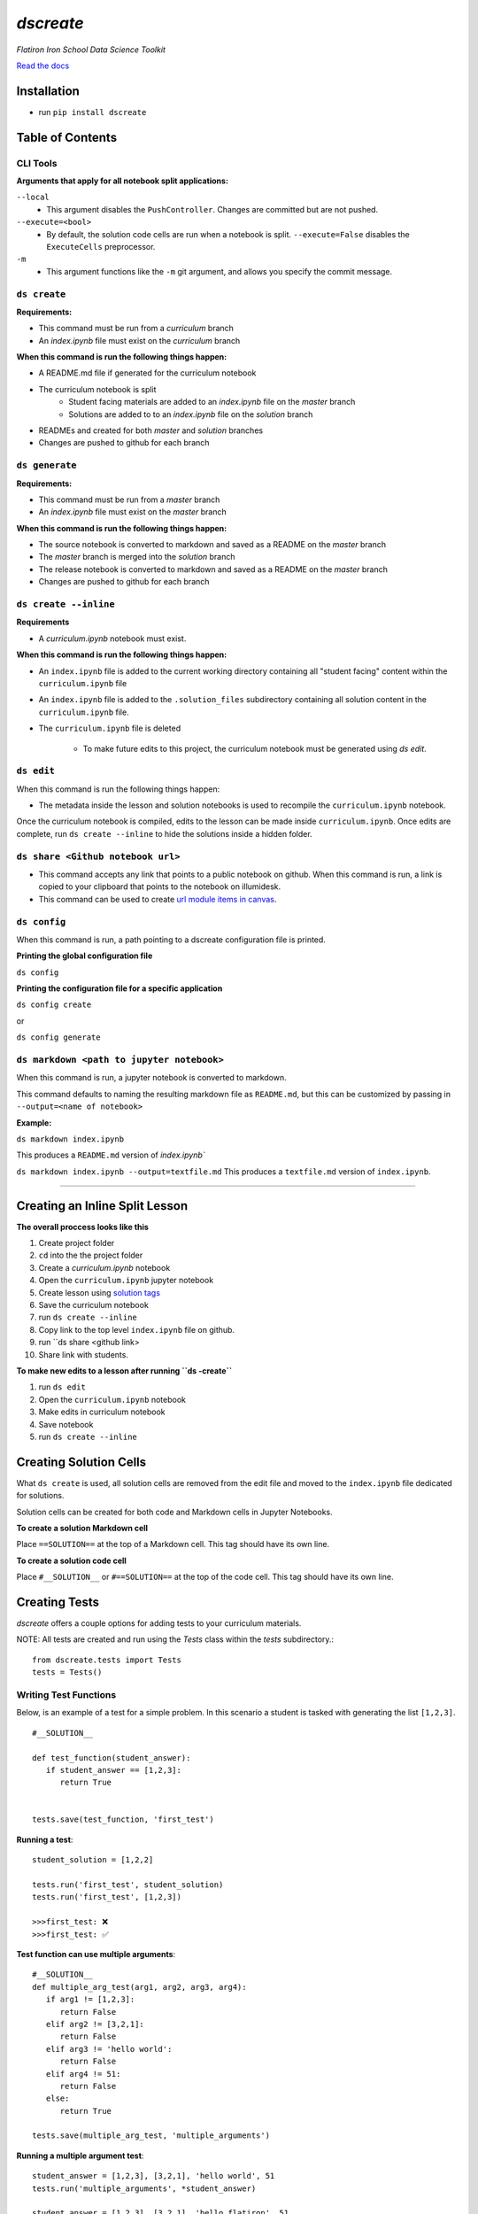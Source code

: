 .. dscreate documentation master file, created by
   sphinx-quickstart on Wed Apr 28 17:16:41 2021.
   You can adapt this file completely to your liking, but it should at least
   contain the root `toctree` directive.

====================================
`dscreate`
====================================

*Flatiron Iron School Data Science Toolkit*

`Read the docs <https://dscreate.readthedocs.io/>`_


Installation
============
* run ``pip install dscreate``

Table of Contents
==================

.. _cli-tools:

-------------
CLI Tools
-------------

**Arguments that apply for all notebook split applications:**

``--local``
   - This argument disables the ``PushController``. Changes are committed but are not pushed.

``--execute=<bool>``
   - By default, the solution code cells are run when a notebook is split. ``--execute=False`` disables the ``ExecuteCells`` preprocessor. 

``-m``
   - This argument functions like the ``-m`` git argument, and allows you specify the commit message.


-------------
``ds create``
-------------
**Requirements:**

- This command must be run from a `curriculum` branch
- An `index.ipynb` file must exist on the `curriculum` branch

**When this command is run the following things happen:**

- A README.md file if generated for the curriculum notebook
- The curriculum notebook is split
   - Student facing materials are added to an `index.ipynb` file on the `master` branch
   - Solutions are added to to an `index.ipynb` file on the `solution` branch
- READMEs and created for both `master` and `solution` branches
- Changes are pushed to github for each branch


-------------
``ds generate``
-------------

**Requirements:**

- This command must be run from a `master` branch
- An `index.ipynb` file must exist on the `master` branch

**When this command is run the following things happen:**

- The source notebook is converted to markdown and saved as a README on the `master` branch
- The `master` branch is merged into the `solution` branch
- The release notebook is converted to markdown and saved as a README on the `master` branch
- Changes are pushed to github for each branch

-------------
``ds create --inline``
-------------
**Requirements**

- A `curriculum.ipynb` notebook must exist.

**When this command is run the following things happen:**

- An ``index.ipynb`` file is added to the current working directory containing all "student facing" content within the ``curriculum.ipynb`` file
- An ``index.ipynb`` file is added to the ``.solution_files`` subdirectory containing all solution content in the ``curriculum.ipynb`` file.
- The ``curriculum.ipynb`` file is deleted
  
   - To make future edits to this project, the curriculum notebook must be generated using `ds edit`.

-------------
``ds edit``
-------------
When this command is run the following things happen:

* The metadata inside the lesson and solution notebooks is used to recompile the ``curriculum.ipynb`` notebook.

Once the curriculum notebook is compiled, edits to the lesson can be made inside ``curriculum.ipynb``.
Once edits are complete, run ``ds create --inline`` to hide the solutions inside a hidden folder.


-------------
``ds share <Github notebook url>``
-------------

* This command accepts any link that points to a public notebook on github. When this command is run, a link is copied to your clipboard that points to the notebook on illumidesk.
* This command can be used to create `url module items in canvas <https://community.canvaslms.com/t5/Instructor-Guide/How-do-I-add-an-external-URL-as-a-module-item/ta-p/967>`_.

-------------
``ds config``
-------------
When this command is run, a path pointing to a dscreate configuration file is printed.

**Printing the global configuration file**

``ds config``

**Printing the configuration file for a specific application**

``ds config create``

or 

``ds config generate``

-------------
``ds markdown <path to jupyter notebook>``
-------------
When this command is run, a jupyter notebook is converted to markdown.

This command defaults to naming the resulting markdown file as ``README.md``, but 
this can be customized by passing in ``--output=<name of notebook>``

**Example:**

``ds markdown index.ipynb``

This produces a ``README.md`` version of `index.ipynb``

``ds markdown index.ipynb --output=textfile.md``
This produces a ``textfile.md`` version of ``index.ipynb``.

-------------------------------------------------------

.. _creating-a-lesson:

Creating an Inline Split Lesson 
==================

**The overall proccess looks like this**

1. Create project folder
2. ``cd`` into the the project folder
3. Create a `curriculum.ipynb` notebook
4. Open the ``curriculum.ipynb`` jupyter notebook
5. Create lesson using `solution tags <#creating-solution-cells>`_ 
6. Save the curriculum notebook
7. run ``ds create --inline``
8. Copy link to the top level ``index.ipynb`` file on github.
9. run ``ds share <github link>
10. Share link with students. 

**To make new edits to a lesson after running ``ds -create``**

1. run ``ds edit``
2. Open the ``curriculum.ipynb`` notebook
3. Make edits in curriculum notebook
4. Save notebook
5. run ``ds create --inline``

Creating Solution Cells
=======================

What ``ds create`` is used, all solution cells are removed from the edit file 
and moved to the ``index.ipynb`` file dedicated for solutions.

Solution cells can be created for both code and Markdown cells in Jupyter Notebooks.

**To create a solution Markdown cell**

Place ``==SOLUTION==`` at the top of a Markdown cell. This tag should have its own line.

**To create a solution code cell**

Place ``#__SOLUTION__`` or ``#==SOLUTION==`` at the top of the code cell. This tag should have its own line.

.. _test-code:

Creating Tests
==============

`dscreate` offers a couple options for adding tests to your curriculum materials.

NOTE: All tests are created and run using the `Tests` class within the `tests` subdirectory.::

         from dscreate.tests import Tests
         tests = Tests()

------------------------         
Writing Test Functions
------------------------

Below, is an example of a test for a simple problem. In this scenario a student is
tasked with generating the list ``[1,2,3]``. 

::

         #__SOLUTION__

         def test_function(student_answer):
            if student_answer == [1,2,3]:
               return True


         tests.save(test_function, 'first_test')

**Running a test**::

         student_solution = [1,2,2]

         tests.run('first_test', student_solution)
         tests.run('first_test', [1,2,3])

         >>>first_test: ❌
         >>>first_test: ✅

**Test function can use multiple arguments**::

         #__SOLUTION__
         def multiple_arg_test(arg1, arg2, arg3, arg4):
            if arg1 != [1,2,3]:
               return False
            elif arg2 != [3,2,1]:
               return False
            elif arg3 != 'hello world':
               return False
            elif arg4 != 51:
               return False
            else:
               return True
            
         tests.save(multiple_arg_test, 'multiple_arguments')

**Running a multiple argument test**::

         student_answer = [1,2,3], [3,2,1], 'hello world', 51
         tests.run('multiple_arguments', *student_answer)

         student_answer = [1,2,3], [3,2,1], 'hello flatiron', 51
         tests.run('multiple_arguments', *student_answer)

         >>>multiple_arguments: ✅
         >>>multiple_arguments: ❌

**If you would like to output the result of the test instead of ✅ or ❌, you can set assertion=False**::

         #__SOLUTION__
         def output_test(function):
            def solution(a,b):
               return a+b
            
            student = function(1,2)
            answer = solution(1,2)
            if student != answer:
               return f"Your function returned {student}, but should return {answer}!"
            else:
               return f'Your function returned the correct answer for 1 + 2!'
            

         tests.save(output_test, 'output_test', assertion=False)
   
**Running a test that returns the output of the test function**::

      def student_answer_wrong(a,b):
         return a-b

      def student_answer_correct(a,b):
         return a+b

      tests.run('output_test', student_answer_wrong)
      tests.run('output_test', student_answer_correct)

      >>>output_test: Your function returned -1, but should return 3!
      >>>output_test: Your function returned the correct answer for 1 + 2!

---------------------       
Writing A Test Class
---------------------

If you have multiple tests you'd like to run, the easiest solution would be create a class like below

* *All test methods must begin with the word `test`*
* If you would like to return the output of a test, set the argument `output=True` for the test method.

**Below is an example of a test class for the following student task:**

   "In the cell below, create a class that has an attribute called "attribute" and a method called "method". 
   The method should return the number 5."



::

         #__SOLUTION__
         class ExampleTest:
            
            def __init__(self, student_answer):
               self.student_answer = student_answer()
               
            def test_for_attribute(self):
               if hasattr(self.student_answer, 'attribute'):
                     return True
               
            def test_method_output(self, output=True):
               try:
                     result = self.student_answer.method()
                     if result == 5:
                        return 'Your method correctly returned 5!'
                     else:
                        return f'Your method returned {result} when it should have returned 5!'
               except:
                     return 'Your method threw an error.'
                     
                     
         tests.save(ExampleTest, 'Class_Example')


**Running the test class**::

         class StudentSolutionCorrect:
            
            def __init__(self):
               self.attribute = True
               
            def method(self):
               return 5
            
         tests.run('Class_Example', StudentSolutionCorrect)

         >>>test_for_attribute: ✅
         >>>test_method_output: Your method correctly returned 5!

::

         class StudentSolutionWrong:
            
            def method(self):
               return 3

         tests.run('Class_Example', StudentSolutionWrong)

         >>>test_for_attribute: ❌
         >>>test_method_output: Your method returned 3 when it should have returned 5!
